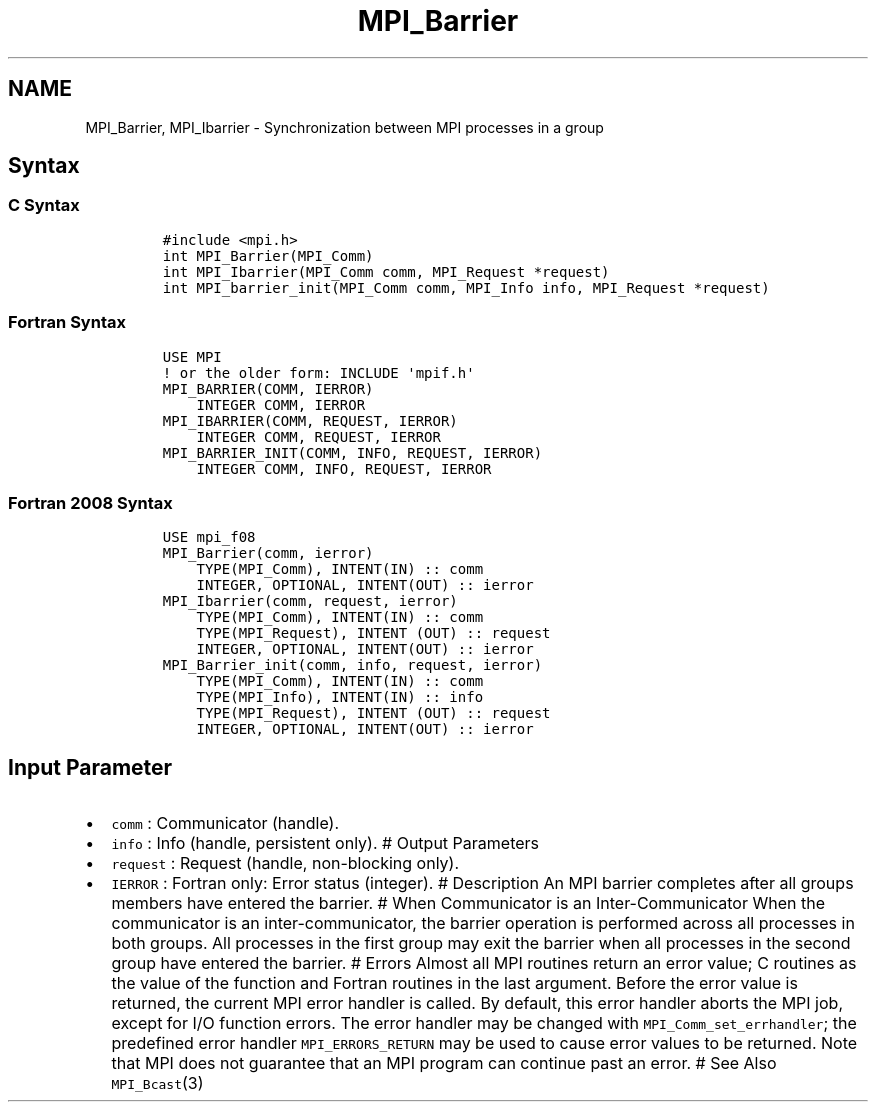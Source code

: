 .\" Automatically generated by Pandoc 2.5
.\"
.TH "MPI_Barrier" "3" "" "2022\-10\-24" "Open MPI"
.hy
.SH NAME
.PP
MPI_Barrier, MPI_Ibarrier \- Synchronization between MPI processes in a
group
.SH Syntax
.SS C Syntax
.IP
.nf
\f[C]
#include <mpi.h>
int MPI_Barrier(MPI_Comm)
int MPI_Ibarrier(MPI_Comm comm, MPI_Request *request)
int MPI_barrier_init(MPI_Comm comm, MPI_Info info, MPI_Request *request)
\f[R]
.fi
.SS Fortran Syntax
.IP
.nf
\f[C]
USE MPI
! or the older form: INCLUDE \[aq]mpif.h\[aq]
MPI_BARRIER(COMM, IERROR)
    INTEGER COMM, IERROR
MPI_IBARRIER(COMM, REQUEST, IERROR)
    INTEGER COMM, REQUEST, IERROR
MPI_BARRIER_INIT(COMM, INFO, REQUEST, IERROR)
    INTEGER COMM, INFO, REQUEST, IERROR
\f[R]
.fi
.SS Fortran 2008 Syntax
.IP
.nf
\f[C]
USE mpi_f08
MPI_Barrier(comm, ierror)
    TYPE(MPI_Comm), INTENT(IN) :: comm
    INTEGER, OPTIONAL, INTENT(OUT) :: ierror
MPI_Ibarrier(comm, request, ierror)
    TYPE(MPI_Comm), INTENT(IN) :: comm
    TYPE(MPI_Request), INTENT (OUT) :: request
    INTEGER, OPTIONAL, INTENT(OUT) :: ierror
MPI_Barrier_init(comm, info, request, ierror)
    TYPE(MPI_Comm), INTENT(IN) :: comm
    TYPE(MPI_Info), INTENT(IN) :: info
    TYPE(MPI_Request), INTENT (OUT) :: request
    INTEGER, OPTIONAL, INTENT(OUT) :: ierror
\f[R]
.fi
.SH Input Parameter
.IP \[bu] 2
\f[C]comm\f[R] : Communicator (handle).
.IP \[bu] 2
\f[C]info\f[R] : Info (handle, persistent only).
# Output Parameters
.IP \[bu] 2
\f[C]request\f[R] : Request (handle, non\-blocking only).
.IP \[bu] 2
\f[C]IERROR\f[R] : Fortran only: Error status (integer).
# Description An MPI barrier completes after all groups members have
entered the barrier.
# When Communicator is an Inter\-Communicator When the communicator is
an inter\-communicator, the barrier operation is performed across all
processes in both groups.
All processes in the first group may exit the barrier when all processes
in the second group have entered the barrier.
# Errors Almost all MPI routines return an error value; C routines as
the value of the function and Fortran routines in the last argument.
Before the error value is returned, the current MPI error handler is
called.
By default, this error handler aborts the MPI job, except for I/O
function errors.
The error handler may be changed with \f[C]MPI_Comm_set_errhandler\f[R];
the predefined error handler \f[C]MPI_ERRORS_RETURN\f[R] may be used to
cause error values to be returned.
Note that MPI does not guarantee that an MPI program can continue past
an error.
# See Also \f[C]MPI_Bcast\f[R](3)
